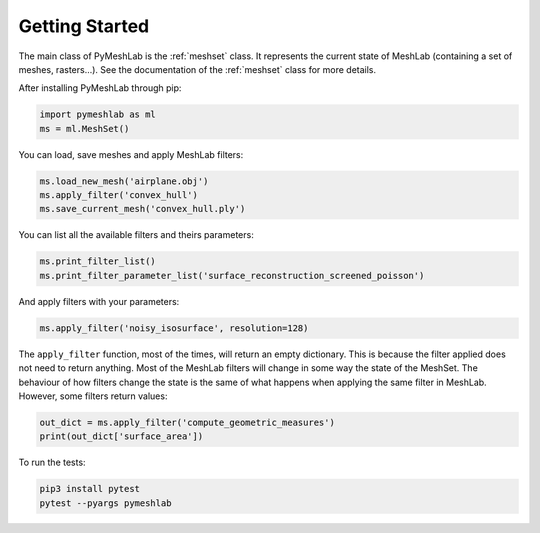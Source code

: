 .. _intro:

Getting Started
===============

The main class of PyMeshLab is the :ref:`meshset` class. It represents the current state of MeshLab (containing a set of meshes, rasters...). See the documentation of the :ref:`meshset` class for more details.

After installing PyMeshLab through pip:

.. code-block:: python

   import pymeshlab as ml
   ms = ml.MeshSet()

You can load, save meshes and apply MeshLab filters:

.. code-block:: python

   ms.load_new_mesh('airplane.obj')
   ms.apply_filter('convex_hull')
   ms.save_current_mesh('convex_hull.ply')

You can list all the available filters and theirs parameters:

.. code-block:: python

   ms.print_filter_list()
   ms.print_filter_parameter_list('surface_reconstruction_screened_poisson')

And apply filters with your parameters:

.. code-block:: python

   ms.apply_filter('noisy_isosurface', resolution=128)

The ``apply_filter`` function, most of the times, will return an empty dictionary. This is because the filter applied does not need to return anything.
Most of the MeshLab filters will change in some way the state of the MeshSet. The behaviour of how filters change the state is the same of what
happens when applying the same filter in MeshLab. However, some filters return values:

.. code-block:: python

   out_dict = ms.apply_filter('compute_geometric_measures')
   print(out_dict['surface_area'])

To run the tests:

.. code-block:: shell

   pip3 install pytest
   pytest --pyargs pymeshlab
